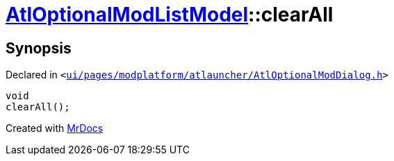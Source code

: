 [#AtlOptionalModListModel-clearAll]
= xref:AtlOptionalModListModel.adoc[AtlOptionalModListModel]::clearAll
:relfileprefix: ../
:mrdocs:


== Synopsis

Declared in `&lt;https://github.com/PrismLauncher/PrismLauncher/blob/develop/launcher/ui/pages/modplatform/atlauncher/AtlOptionalModDialog.h#L78[ui&sol;pages&sol;modplatform&sol;atlauncher&sol;AtlOptionalModDialog&period;h]&gt;`

[source,cpp,subs="verbatim,replacements,macros,-callouts"]
----
void
clearAll();
----



[.small]#Created with https://www.mrdocs.com[MrDocs]#
